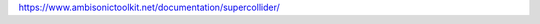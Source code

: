 .. title: Binaural Spatialization with SC-ATK
.. slug: binaural-spatialization-with-sc-atk
.. date: 2021-06-07 14:00
.. tags:
.. category: spatial_audio:supercollider
.. link:
.. description:
.. type: text
.. priority: 6
.. has_math: true

https://www.ambisonictoolkit.net/documentation/supercollider/
